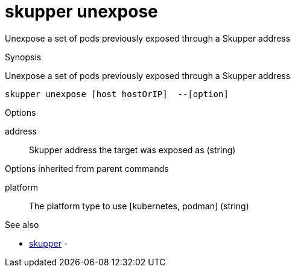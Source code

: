 = skupper unexpose

Unexpose a set of pods previously exposed through a Skupper address

.Synopsis

Unexpose a set of pods previously exposed through a Skupper address


 skupper unexpose [host hostOrIP]  --[option]



.Options


address:: 
Skupper address the target was exposed as
 (string)
// 


.Options inherited from parent commands


platform:: 
The platform type to use [kubernetes, podman]
 (string)


.See also

* xref:skupper.adoc[skupper]	 -


// = Auto generated by spf13/cobra on 11-Apr-2023
